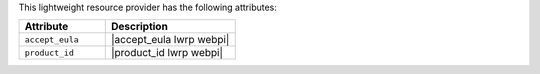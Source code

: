 .. The contents of this file are included in multiple topics.
.. This file should not be changed in a way that hinders its ability to appear in multiple documentation sets.

This lightweight resource provider has the following attributes:

.. list-table::
   :widths: 200 300
   :header-rows: 1

   * - Attribute
     - Description
   * - ``accept_eula``
     - |accept_eula lwrp webpi|
   * - ``product_id``
     - |product_id lwrp webpi|
